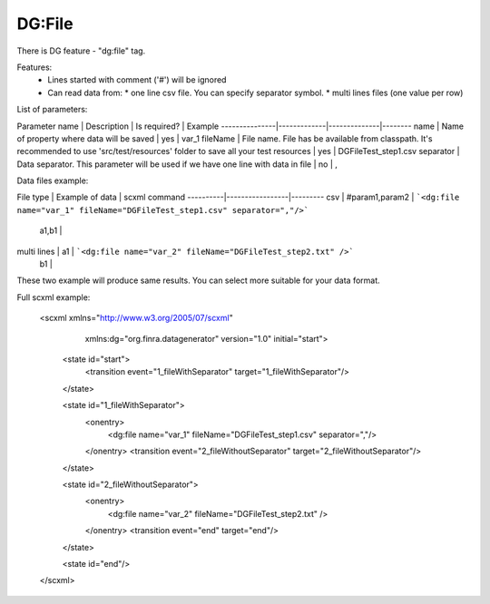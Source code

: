 DG:File
===========

There is DG feature - "dg:file" tag.

Features:
 * Lines started with comment ('#') will be ignored
 * Can read data from:
   * one line csv file. You can specify separator symbol. 
   * multi lines files (one value per row)

List of parameters:

Parameter name | Description | Is required? | Example
---------------|-------------|--------------|--------
name | Name of property where data will be saved | yes | var_1 
fileName | File name. File has be available from classpath. It's recommended to use 'src/test/resources' folder to save all your test resources | yes | DGFileTest_step1.csv 
separator | Data separator. This parameter will be used if we have one line with data in file | no | , 


Data files example:

File type | Example of data | scxml command 
----------|-----------------|---------
csv | #param1,param2 | ```<dg:file name="var_1" fileName="DGFileTest_step1.csv" separator=","/>``` 
 | a1,b1 | 
multi lines | a1 | ```<dg:file name="var_2" fileName="DGFileTest_step2.txt" />``` 
 | b1 | 

These two example will produce same results. You can select more suitable for your data format.


Full scxml example:

    <scxml xmlns="http://www.w3.org/2005/07/scxml"
           xmlns:dg="org.finra.datagenerator"
           version="1.0"
           initial="start">

        <state id="start">
            <transition event="1_fileWithSeparator" target="1_fileWithSeparator"/>
        </state>

        <state id="1_fileWithSeparator">
            <onentry>
                <dg:file name="var_1" fileName="DGFileTest_step1.csv" separator=","/>
            </onentry>
            <transition event="2_fileWithoutSeparator" target="2_fileWithoutSeparator"/>
        </state>

        <state id="2_fileWithoutSeparator">
            <onentry>
                <dg:file name="var_2" fileName="DGFileTest_step2.txt" />
            </onentry>
            <transition event="end" target="end"/>
        </state>

        <state id="end"/>
    </scxml>

